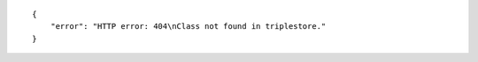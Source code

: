 .. highlight:: json

::

    {
        "error": "HTTP error: 404\nClass not found in triplestore."
    }
